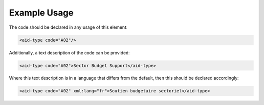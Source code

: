 
.. raw:: mediawiki

   {{for revison 1.02}}

Example Usage
^^^^^^^^^^^^^

The code should be declared in any usage of this element:



.. code-block:: xml


       <aid-type code="A02"/>
    


Additionally, a text description of the code can be provided:



.. code-block:: xml


        <aid-type code="A02">Sector Budget Support</aid-type>
    


Where this text description is in a language that differs from the
default, then this should be declared accordingly:



.. code-block:: xml


        <aid-type code="A02" xml:lang="fr">Soutien budgetaire sectoriel</aid-type>
    


